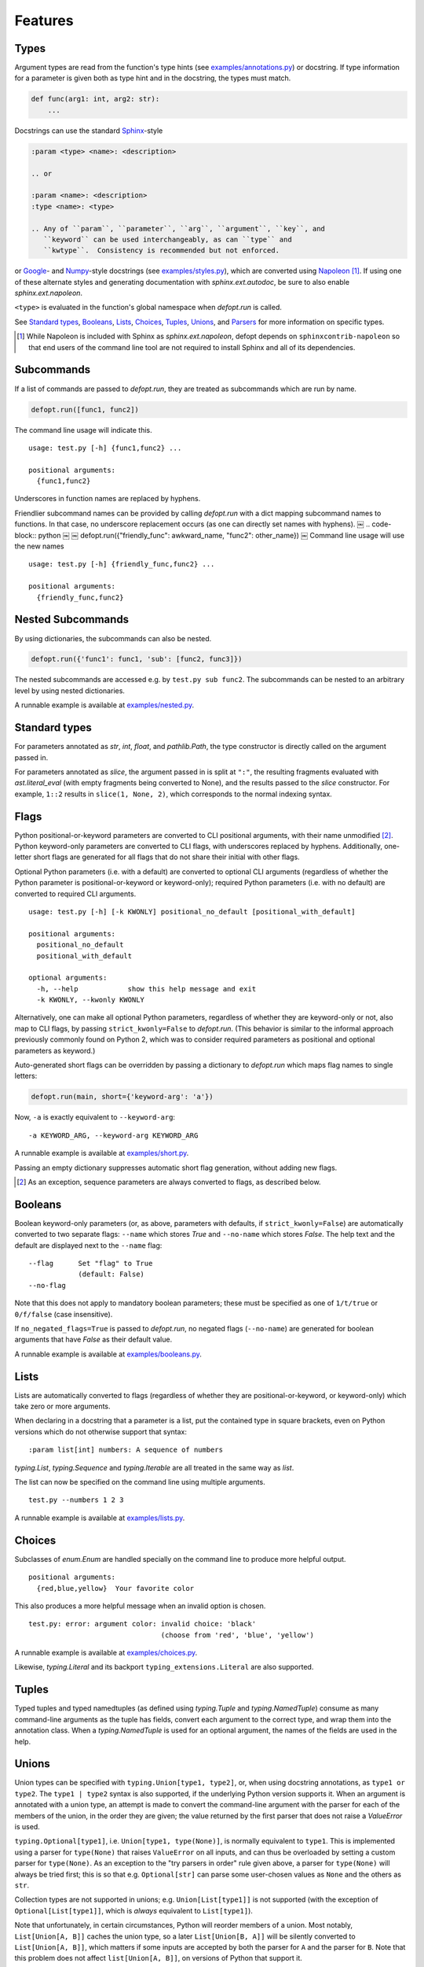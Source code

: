 .. highlight:: none

Features
========

Types
-----

Argument types are read from the function's type hints (see
`examples/annotations.py`_) or docstring.  If type information for a parameter
is given both as type hint and in the docstring, the types must match.

.. code-block:: python

    def func(arg1: int, arg2: str):
        ...

Docstrings can use the standard Sphinx_-style

.. code-block:: rst

    :param <type> <name>: <description>

    .. or

    :param <name>: <description>
    :type <name>: <type>

    .. Any of ``param``, ``parameter``, ``arg``, ``argument``, ``key``, and
       ``keyword`` can be used interchangeably, as can ``type`` and
       ``kwtype``.  Consistency is recommended but not enforced.

or Google_- and Numpy_-style docstrings (see `examples/styles.py`_), which are
converted using Napoleon_ [#]_. If using one of these alternate styles and
generating documentation with `sphinx.ext.autodoc`, be sure to also enable
`sphinx.ext.napoleon`.

``<type>`` is evaluated in the function's global namespace when `defopt.run`
is called.

See `Standard types`_, Booleans_, Lists_, Choices_, Tuples_, Unions_, and
Parsers_ for more information on specific types.

.. [#] While Napoleon is included with Sphinx as `sphinx.ext.napoleon`, defopt
   depends on ``sphinxcontrib-napoleon`` so that end users of the command line
   tool are not required to install Sphinx and all of its dependencies.

Subcommands
-----------

If a list of commands are passed to `defopt.run`, they are treated as
subcommands which are run by name.

.. code-block:: python

    defopt.run([func1, func2])

The command line usage will indicate this. ::

    usage: test.py [-h] {func1,func2} ...

    positional arguments:
      {func1,func2}

Underscores in function names are replaced by hyphens.

Friendlier subcommand names can be provided by calling `defopt.run` with a dict
mapping subcommand names to functions.  In that case, no underscore replacement
occurs (as one can directly set names with hyphens).
￼
.. code-block:: python
￼
￼   defopt.run({"friendly_func": awkward_name, "func2": other_name})
￼
Command line usage will use the new names ::

    usage: test.py [-h] {friendly_func,func2} ...

    positional arguments:
      {friendly_func,func2}

Nested Subcommands
------------------

By using dictionaries, the subcommands can also be nested.

.. code-block:: python

    defopt.run({'func1': func1, 'sub': [func2, func3]})

The nested subcommands are accessed e.g. by ``test.py sub func2``.  The
subcommands can be nested to an arbitrary level by using nested dictionaries.

A runnable example is available at `examples/nested.py`_.

Standard types
--------------

For parameters annotated as `str`, `int`, `float`, and `pathlib.Path`, the type
constructor is directly called on the argument passed in.

For parameters annotated as `slice`, the argument passed in is split at
``":"``, the resulting fragments evaluated with `ast.literal_eval` (with empty
fragments being converted to None), and the results passed to the `slice`
constructor.  For example, ``1::2`` results in ``slice(1, None, 2)``, which
corresponds to the normal indexing syntax.

Flags
-----

Python positional-or-keyword parameters are converted to CLI positional
arguments, with their name unmodified [#]_. Python keyword-only parameters are
converted to CLI flags, with underscores replaced by hyphens.  Additionally,
one-letter short flags are generated for all flags that do not share their
initial with other flags.

Optional Python parameters (i.e. with a default) are converted to optional CLI
arguments (regardless of whether the Python parameter is positional-or-keyword
or keyword-only); required Python parameters (i.e. with no default) are
converted to required CLI arguments. ::

    usage: test.py [-h] [-k KWONLY] positional_no_default [positional_with_default]

    positional arguments:
      positional_no_default
      positional_with_default

    optional arguments:
      -h, --help            show this help message and exit
      -k KWONLY, --kwonly KWONLY

Alternatively, one can make all optional Python parameters, regardless of
whether they are keyword-only or not, also map to CLI flags, by passing
``strict_kwonly=False`` to `defopt.run`.  (This behavior is similar to the
informal approach previously commonly found on Python 2, which was to consider
required parameters as positional and optional parameters as keyword.)

Auto-generated short flags can be overridden by passing a dictionary to
`defopt.run` which maps flag names to single letters:

.. code-block:: python

    defopt.run(main, short={'keyword-arg': 'a'})

Now, ``-a`` is exactly equivalent to ``--keyword-arg``::

      -a KEYWORD_ARG, --keyword-arg KEYWORD_ARG

A runnable example is available at `examples/short.py`_.

Passing an empty dictionary suppresses automatic short flag generation, without
adding new flags.

.. [#] As an exception, sequence parameters are always converted to flags, as
    described below.

Booleans
--------

Boolean keyword-only parameters (or, as above, parameters with defaults, if
``strict_kwonly=False``) are automatically converted to two separate flags:
``--name`` which stores `True` and ``--no-name`` which stores `False`.  The
help text and the default are displayed next to the ``--name`` flag::

    --flag      Set "flag" to True
                (default: False)
    --no-flag

Note that this does not apply to mandatory boolean parameters; these must be
specified as one of ``1/t/true`` or ``0/f/false`` (case insensitive).

If ``no_negated_flags=True`` is passed to `defopt.run`, no negated flags
(``--no-name``) are generated for boolean arguments that have `False`
as their default value.

A runnable example is available at `examples/booleans.py`_.

Lists
-----

Lists are automatically converted to flags (regardless of whether they are
positional-or-keyword, or keyword-only) which take zero or more arguments.

When declaring in a docstring that a parameter is a list, put the contained
type in square brackets, even on Python versions which do not otherwise support
that syntax::

    :param list[int] numbers: A sequence of numbers

`typing.List`, `typing.Sequence` and `typing.Iterable` are all treated in the
same way as `list`.

The list can now be specified on the command line using multiple arguments. ::

    test.py --numbers 1 2 3

A runnable example is available at `examples/lists.py`_.

Choices
-------

Subclasses of `enum.Enum` are handled specially on the command line to produce
more helpful output. ::

    positional arguments:
      {red,blue,yellow}  Your favorite color

This also produces a more helpful message when an invalid option is chosen. ::

    test.py: error: argument color: invalid choice: 'black'
                                    (choose from 'red', 'blue', 'yellow')

A runnable example is available at `examples/choices.py`_.

Likewise, `typing.Literal` and its backport ``typing_extensions.Literal`` are
also supported.

Tuples
------

Typed tuples and typed namedtuples (as defined using `typing.Tuple` and
`typing.NamedTuple`) consume as many command-line arguments as the tuple
has fields, convert each argument to the correct type, and wrap them into the
annotation class.  When a `typing.NamedTuple` is used for an optional argument,
the names of the fields are used in the help.

Unions
------

Union types can be specified with ``typing.Union[type1, type2]``, or, when
using docstring annotations, as ``type1 or type2``.  The ``type1 | type2``
syntax is also supported, if the underlying Python version supports it.  When
an argument is annotated with a union type, an attempt is made to convert the
command-line argument with the parser for each of the members of the union, in
the order they are given; the value returned by the first parser that does not
raise a `ValueError` is used.

``typing.Optional[type1]``, i.e. ``Union[type1, type(None)]``, is normally
equivalent to ``type1``.  This is implemented using a parser for ``type(None)``
that raises ``ValueError`` on all inputs, and can thus be overloaded by setting
a custom parser for ``type(None)``.  As an exception to the "try parsers in
order" rule given above, a parser for ``type(None)`` will always be tried
first; this is so that e.g. ``Optional[str]`` can parse some user-chosen values
as ``None`` and the others as ``str``.

Collection types are not supported in unions; e.g. ``Union[List[type1]]``
is not supported (with the exception of ``Optional[List[type1]]``, which is
*always* equivalent to ``List[type1]``).

Note that unfortunately, in certain circumstances, Python will reorder
members of a union.  Most notably, ``List[Union[A, B]]`` caches the union
type, so a later ``List[Union[B, A]]`` will be silently converted to
``List[Union[A, B]]``, which matters if some inputs are accepted by both the
parser for ``A`` and the parser for ``B``.  Note that this problem does not
affect ``list[Union[A, B]]``, on versions of Python that support it.

Parsers
-------

Arbitrary argument types can be used as long as functions to parse them from
strings are provided.

.. code-block:: python

    def parse_person(string):
        last, first = string.split(',')
        return Person(first.strip(), last.strip())

    defopt.run(..., parsers={Person: parse_person})

``Person`` objects can be now built directly from the command line. ::

    test.py --person "VAN ROSSUM, Guido"

A runnable example is available at `examples/parsers.py`_.

If the type of an annotation can be called with a single parameter and that
parameter is annotated as `str`, then `defopt` will assume that the type is
its own parser.

.. code-block:: python

    class StrWrapper:
        def __init__(self, s: str):
            self.s = s

    def main(s: StrWrapper):
        pass

    defopt.run(main)

``StrWrapper`` objects can now be built directly from the command line. ::

    test.py foo

Variable positional arguments
-----------------------------

If the function definition contains ``*args``, the parser will accept zero or
more positional arguments. When specifying a type, specify the type of the
elements, not the container.

.. code-block:: python

    def main(*numbers: int):
        """:param numbers: Positional numeric arguments"""

This will create a parser that accepts zero or more positional arguments which
are individually parsed as integers. They are passed as they would be from code
and received as a tuple. ::

    test.py 1 2 3

If the argument is a list type (see Lists_), this will instead create a flag
that can be specified multiple times, each time creating a new list.

Variable keyword arguments (``**kwargs``) are not supported.

A runnable example is available at `examples/starargs.py`_.

Private arguments
-----------------

Arguments whose name start with an underscore will not be added to the parser.

Exceptions
----------

Exception types can also be listed in the function's docstring, with ::

    :raises <type>: <description>

If the function call raises an exception whose type is mentioned in such a
``:raises:`` clause, the exception message is printed and the program exits
with status code 1, but the traceback is suppressed.

A runnable example is available at `examples/exceptions.py`_.

Additional parser features
--------------------------

Type information can be automatically added to the help text by passing
``show_types=True`` to `defopt.run`.  Defaults are displayed by default (sic),
but this can be turned off by passing ``show_defaults=False``.

By default, a ``--version`` flag will be added; the version string is
autodetected from the module where the function is defined (and the flag
is suppressed if the version detection fails).  Passing ``version="..."``
to `defopt.run` forces the version string, and passing ``version=False``
suppresses the flag.

Entry points
------------

To use a script as a console entry point with setuptools, one needs to create
a function that can be called without arguments.

.. code-block:: python

    def entry_point():
        defopt.run(main)

This entry point can now be referenced in the ``setup.py`` file.

.. code-block:: python

    setup(
        ...,
        entry_points={'console_scripts': ['name=test:entry_point']}
    )

Alternatively, arbitrary type-hinted functions can be directly run from the
command line with

.. code-block:: sh

    $ python -m defopt dotted.name args ...

which is equivalent to passing the ``dotted.name`` function to `defopt.run` and
calling the resulting script with ``args ...``.  This may be useful to make the
script importable independently of `defopt`.

.. _Sphinx: http://www.sphinx-doc.org/en/stable/domains.html#info-field-lists
.. _Google: http://google.github.io/styleguide/pyguide.html
.. _Numpy: https://github.com/numpy/numpy/blob/master/doc/HOWTO_DOCUMENT.rst.txt
.. _Napoleon: https://sphinxcontrib-napoleon.readthedocs.io/en/latest/
.. _examples/annotations.py: https://github.com/anntzer/defopt/blob/master/examples/annotations.py
.. _examples/booleans.py: https://github.com/anntzer/defopt/blob/master/examples/booleans.py
.. _examples/choices.py: https://github.com/anntzer/defopt/blob/master/examples/choices.py
.. _examples/exceptions.py: https://github.com/anntzer/defopt/blob/master/examples/exceptions.py
.. _examples/lists.py: https://github.com/anntzer/defopt/blob/master/examples/lists.py
.. _examples/parsers.py: https://github.com/anntzer/defopt/blob/master/examples/parsers.py
.. _examples/short.py: https://github.com/anntzer/defopt/blob/master/examples/short.py
.. _examples/starargs.py: https://github.com/anntzer/defopt/blob/master/examples/starargs.py
.. _examples/styles.py: https://github.com/anntzer/defopt/blob/master/examples/styles.py
.. _examples/nested.py: https://github.com/anntzer/defopt/blob/master/examples/nested.py
